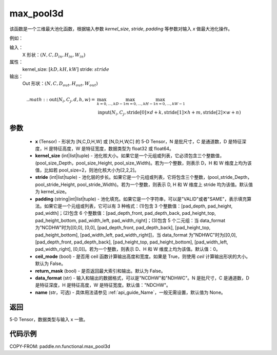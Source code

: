 .. _cn_api_paddle_nn_functional_max_pool3d:


max_pool3d
-------------------------------

.. py:function:: paddle.nn.functional.max_pool3d(x, kernel_size, stride=None, padding=0, ceil_mode=False, return_mask=False, data_format="NCDHW", name=None))
该函数是一个三维最大池化函数，根据输入参数 `kernel_size`, `stride`,
`padding` 等参数对输入 `x` 做最大池化操作。

例如：

输入：
    X 形状：:math:`\left ( N,C,D_{in}, H_{in},W_{in} \right )`
属性：
    kernel_size: :math:`[kD, kH, kW]`
    stride: :math:`stride`
输出：
    Out 形状：:math:`\left ( N,C,D_{out}, H_{out},W_{out} \right )`
.. math::
    .. math::
          \text{out}(N_i, C_j, d, h, w) ={} & \max_{k=0, \ldots, kD-1} \max_{m=0, \ldots, kH-1} \max_{n=0, \ldots, kW-1} \\
                                              & \text{input}(N_i, C_j, \text{stride[0]} \times d + k,
                                                             \text{stride[1]} \times h + m, \text{stride[2]} \times w + n)


参数
:::::::::
    - **x** (Tensor) - 形状为 [N,C,D,H,W] 或 [N,D,H,W,C] 的 5-D Tensor，N 是批尺寸，C 是通道数，D 是特征深度，H 是特征高度，W 是特征宽度，数据类型为 float32 或 float64。
    - **kernel_size** (int|list|tuple) - 池化核大小。如果它是一个元组或列表，它必须包含三个整数值，(pool_size_Depth，pool_size_Height, pool_size_Width)。若为一个整数，则表示 D，H 和 W 维度上均为该值，比如若 pool_size=2，则池化核大小为[2,2,2]。
    - **stride** (int|list|tuple) - 池化层的步长。如果它是一个元组或列表，它将包含三个整数，(pool_stride_Depth，pool_stride_Height, pool_stride_Width)。若为一个整数，则表示 D, H 和 W 维度上 stride 均为该值。默认值为 kernel_size。
    - **padding** (string|int|list|tuple) - 池化填充。如果它是一个字符串，可以是"VALID"或者"SAME"，表示填充算法。如果它是一个元组或列表，它可以有 3 种格式：(1)包含 3 个整数值：[pad_depth, pad_height, pad_width]；(2)包含 6 个整数值：[pad_depth_front, pad_depth_back, pad_height_top, pad_height_bottom, pad_width_left, pad_width_right]；(3)包含 5 个二元组：当 data_format 为"NCDHW"时为[[0,0], [0,0], [pad_depth_front, pad_depth_back], [pad_height_top, pad_height_bottom], [pad_width_left, pad_width_right]]，当 data_format 为"NDHWC"时为[[0,0], [pad_depth_front, pad_depth_back], [pad_height_top, pad_height_bottom], [pad_width_left, pad_width_right], [0,0]]。若为一个整数，则表示 D、H 和 W 维度上均为该值。默认值：0。
    - **ceil_mode** (bool) - 是否用 ceil 函数计算输出高度和宽度。如果是 True，则使用 `ceil` 计算输出形状的大小。默认为 False。
    - **return_mask** (bool) - 是否返回最大索引和输出。默认为 False。
    - **data_format** (str) - 输入和输出的数据格式，可以是"NCDHW"和"NDHWC"。N 是批尺寸，C 是通道数，D 是特征深度，H 是特征高度，W 是特征宽度。默认值："NDCHW"。
    - **name** (str，可选) - 具体用法请参见 :ref:`api_guide_Name`，一般无需设置，默认值为 None。



返回
:::::::::
5-D Tensor，数据类型与输入 x 一致。


代码示例
:::::::::

COPY-FROM: paddle.nn.functional.max_pool3d
